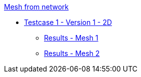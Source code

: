 :stem: latexmath

.xref:meshfromnet.adoc[Mesh from network]
* xref:meshfromnet/testcase1v1_2D/testcase1v1_2D.adoc[Testcase 1 - Version 1 - 2D]
** xref:meshfromnet/testcase1v1_2D/mesh1.adoc[Results - Mesh 1]
** xref:meshfromnet/testcase1v1_2D/mesh2.adoc[Results - Mesh 2]
